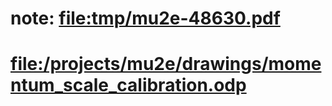 #+startup:fold

* note: file:tmp/mu2e-48630.pdf
* file:/projects/mu2e/drawings/momentum_scale_calibration.odp
